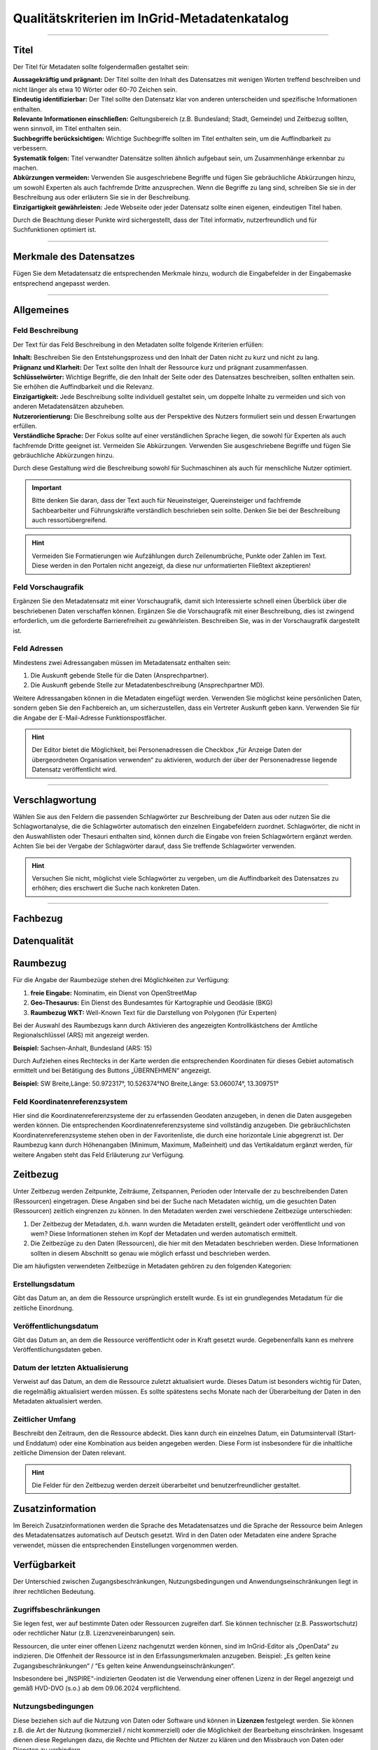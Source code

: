 
==============================================
Qualitätskriterien im InGrid-Metadatenkatalog
==============================================

---------------------------------------------------------------------------------------------------

Titel
-----

Der Titel für Metadaten sollte folgendermaßen gestaltet sein:

| **Aussagekräftig und prägnant:** Der Titel sollte den Inhalt des Datensatzes mit wenigen Worten treffend beschreiben und nicht länger als etwa 10 Wörter oder 60-70 Zeichen sein.

| **Eindeutig identifizierbar:** Der Titel sollte den Datensatz klar von anderen unterscheiden und spezifische Informationen enthalten.

| **Relevante Informationen einschließen:** Geltungsbereich (z.B. Bundesland; Stadt, Gemeinde) und Zeitbezug sollten, wenn sinnvoll, im Titel enthalten sein.

| **Suchbegriffe berücksichtigen:** Wichtige Suchbegriffe sollten im Titel enthalten sein, um die Auffindbarkeit zu verbessern.

| **Systematik folgen:** Titel verwandter Datensätze sollten ähnlich aufgebaut sein, um Zusammenhänge erkennbar zu machen.

| **Abkürzungen vermeiden:** Verwenden Sie ausgeschriebene Begriffe und fügen Sie gebräuchliche Abkürzungen hinzu, um sowohl Experten als auch fachfremde Dritte anzusprechen. Wenn die Begriffe zu lang sind, schreiben Sie sie in der Beschreibung aus oder erläutern Sie sie in der Beschreibung.

| **Einzigartigkeit gewährleisten:** Jede Webseite oder jeder Datensatz sollte einen eigenen, eindeutigen Titel haben.
Durch die Beachtung dieser Punkte wird sichergestellt, dass der Titel informativ, nutzerfreundlich und für Suchfunktionen optimiert ist.


------------------------------------------------------------------------------------------------------

Merkmale des Datensatzes
------------------------

Fügen Sie dem Metadatensatz die entsprechenden Merkmale hinzu, wodurch die Eingabefelder in der Eingabemaske entsprechend angepasst werden.

.. seealso:: Die Merkmale sind in der `Bedienungsanleitung für den InGrid Editor <https://metaver-bedienungsanleitung.readthedocs.io/de/latest/ingrid-editor/erfassung/datensatztypen/datensatztyp-dokument.html#abschnitt-merkmale>`_ beschrieben.



------------------------------------------------------------------------------------------------------

Allgemeines
-----------

Feld Beschreibung
"""""""""""""""""

Der Text für das Feld Beschreibung in den Metadaten sollte folgende Kriterien erfüllen:

| **Inhalt:** Beschreiben Sie den Entstehungsprozess und den Inhalt der Daten nicht zu kurz und nicht zu lang.

| **Prägnanz und Klarheit:** Der Text sollte den Inhalt der Ressource kurz und prägnant zusammenfassen.

| **Schlüsselwörter:** Wichtige Begriffe, die den Inhalt der Seite oder des Datensatzes beschreiben, sollten enthalten sein. Sie erhöhen die Auffindbarkeit und die Relevanz.

| **Einzigartigkeit:** Jede Beschreibung sollte individuell gestaltet sein, um doppelte Inhalte zu vermeiden und sich von anderen Metadatensätzen abzuheben.

| **Nutzerorientierung:** Die Beschreibung sollte aus der Perspektive des Nutzers formuliert sein und dessen Erwartungen erfüllen.

| **Verständliche Sprache:**  Der Fokus sollte auf einer verständlichen Sprache liegen, die sowohl für Experten als auch fachfremde Dritte geeignet ist. Vermeiden Sie Abkürzungen. Verwenden Sie ausgeschriebene Begriffe und fügen Sie gebräuchliche Abkürzungen hinzu.

Durch diese Gestaltung wird die Beschreibung sowohl für Suchmaschinen als auch für menschliche Nutzer optimiert.

.. important:: Bitte denken Sie daran, dass der Text auch für Neueinsteiger, Quereinsteiger und fachfremde Sachbearbeiter und Führungskräfte verständlich beschrieben sein sollte. Denken Sie bei der Beschreibung auch ressortübergreifend.

.. hint:: Vermeiden Sie Formatierungen wie Aufzählungen durch Zeilenumbrüche, Punkte oder Zahlen im Text. Diese werden in den Portalen nicht angezeigt, da diese nur unformatierten Fließtext akzeptieren!


Feld Vorschaugrafik
"""""""""""""""""""

Ergänzen Sie den Metadatensatz mit einer Vorschaugrafik, damit sich Interessierte schnell einen Überblick über die beschriebenen Daten verschaffen können. Ergänzen Sie die Vorschaugrafik mit einer Beschreibung, dies ist zwingend erforderlich, um die geforderte Barrierefreiheit zu gewährleisten. Beschreiben Sie, was in der Vorschaugrafik dargestellt ist.


Feld Adressen
"""""""""""""

Mindestens zwei Adressangaben müssen im Metadatensatz enthalten sein:

1. Die Auskunft gebende Stelle für die Daten (Ansprechpartner).
2. Die Auskunft gebende Stelle zur Metadatenbeschreibung (Ansprechpartner MD).

Weitere Adressangaben können in die Metadaten eingefügt werden. Verwenden Sie möglichst keine persönlichen Daten, sondern geben Sie den Fachbereich an, um sicherzustellen, dass ein Vertreter Auskunft geben kann. Verwenden Sie für die Angabe der E-Mail-Adresse Funktionspostfächer. 

.. hint:: Der Editor bietet die Möglichkeit, bei Personenadressen die Checkbox „für Anzeige Daten der übergeordneten Organisation verwenden“ zu aktivieren, wodurch der über der Personenadresse liegende Datensatz veröffentlicht wird.


---------------------------------------------------------------------------------------------------

Verschlagwortung
-----------------

Wählen Sie aus den Feldern die passenden Schlagwörter zur Beschreibung der Daten aus oder nutzen Sie die Schlagwortanalyse, die die Schlagwörter automatisch den einzelnen Eingabefeldern zuordnet. Schlagwörter, die nicht in den Auswahllisten oder Thesauri enthalten sind, können durch die Eingabe von freien Schlagwörtern ergänzt werden. Achten Sie bei der Vergabe der Schlagwörter darauf, dass Sie treffende Schlagwörter verwenden.

.. hint:: Versuchen Sie nicht, möglichst viele Schlagwörter zu vergeben, um die Auffindbarkeit des Datensatzes zu erhöhen; dies erschwert die Suche nach konkreten Daten.


---------------------------------------------------------------------------------------------------

Fachbezug
---------


Datenqualität
--------------


Raumbezug
---------

Für die Angabe der Raumbezüge stehen drei Möglichkeiten zur Verfügung:

1. **freie Eingabe:** Nominatim, ein Dienst von OpenStreetMap
2. **Geo-Thesaurus:** Ein Dienst des Bundesamtes für Kartographie und Geodäsie (BKG) 
3. **Raumbezug WKT:** Well-Known Text für die Darstellung von Polygonen (für Experten)

.. seealso:: Wie die Raumbezüge angegeben werden, ist in der `Bedienungsanleitung  für den InGrid Editor <https://metaver-bedienungsanleitung.readthedocs.io/de/latest/ingrid-editor/erfassung/erfassung-metadaten.html#abschnitt-raumbezug>`_ beschrieben.

Bei der Auswahl des Raumbezugs kann durch Aktivieren des angezeigten Kontrollkästchens der Amtliche Regionalschlüssel (ARS) mit angezeigt werden.

**Beispiel:** Sachsen-Anhalt, Bundesland (ARS: 15) 

Durch Aufziehen eines Rechtecks in der Karte werden die entsprechenden Koordinaten für dieses Gebiet automatisch ermittelt und bei Betätigung des Buttons „ÜBERNEHMEN“ angezeigt.

**Beispiel:** SW Breite,Länge: 50.972317°, 10.526374°NO Breite,Länge: 53.060074°, 13.309751°


Feld Koordinatenreferenzsystem
"""""""""""""""""""""""""""""""
Hier sind die Koordinatenreferenzsysteme der zu erfassenden Geodaten anzugeben, in denen die Daten ausgegeben werden können. Die entsprechenden Koordinatenreferenzsysteme sind vollständig anzugeben. Die gebräuchlichsten Koordinatenreferenzsysteme stehen oben in der Favoritenliste, die durch eine horizontale Linie abgegrenzt ist. Der Raumbezug kann durch Höhenangaben (Minimum, Maximum, Maßeinheit) und das Vertikaldatum ergänzt werden, für weitere Angaben steht das Feld Erläuterung zur Verfügung.



Zeitbezug
---------

Unter Zeitbezug werden Zeitpunkte, Zeiträume, Zeitspannen, Perioden oder Intervalle der zu beschreibenden Daten (Ressourcen) eingetragen. Diese Angaben sind bei der Suche nach Metadaten wichtig, um die gesuchten Daten (Ressourcen) zeitlich eingrenzen zu können.
In den Metadaten werden zwei verschiedene Zeitbezüge unterschieden:

1. Der Zeitbezug der Metadaten, d.h. wann wurden die Metadaten erstellt, geändert oder veröffentlicht und von wem? Diese Informationen stehen im Kopf der Metadaten und werden automatisch ermittelt.

2. Die Zeitbezüge zu den Daten (Ressourcen), die hier mit den Metadaten beschrieben werden. Diese Informationen sollten in diesem Abschnitt so genau wie möglich erfasst und beschrieben werden.

Die am häufigsten verwendeten Zeitbezüge in Metadaten gehören zu den folgenden Kategorien:


Erstellungsdatum
""""""""""""""""
Gibt das Datum an, an dem die Ressource ursprünglich erstellt wurde. Es ist ein grundlegendes Metadatum für die zeitliche Einordnung.


Veröffentlichungsdatum
""""""""""""""""""""""
Gibt das Datum an, an dem die Ressource veröffentlicht oder in Kraft gesetzt wurde. Gegebenenfalls kann es mehrere Veröffentlichungsdaten geben.


Datum der letzten Aktualisierung
""""""""""""""""""""""""""""""""
Verweist auf das Datum, an dem die Ressource zuletzt aktualisiert wurde. Dieses Datum ist besonders wichtig für Daten, die regelmäßig aktualisiert werden müssen. Es sollte spätestens sechs Monate nach der Überarbeitung der Daten in den Metadaten aktualisiert werden.


Zeitlicher Umfang
"""""""""""""""""
Beschreibt den Zeitraum, den die Ressource abdeckt. Dies kann durch ein einzelnes Datum, ein Datumsintervall (Start- und Enddatum) oder eine Kombination aus beiden angegeben werden. Diese Form ist insbesondere für die inhaltliche zeitliche Dimension der Daten relevant.

.. hint:: Die Felder für den Zeitbezug werden derzeit überarbeitet und benutzerfreundlicher gestaltet.



Zusatzinformation
------------------

Im Bereich Zusatzinformationen werden die Sprache des Metadatensatzes und die Sprache der Ressource beim Anlegen des Metadatensatzes automatisch auf Deutsch gesetzt. Wird in den Daten oder Metadaten eine andere Sprache verwendet, müssen die entsprechenden Einstellungen vorgenommen werden.

.. seealso:: Das Ausfüllen weiterer Felder ist in der `Bedienungsanleitung  für den InGrid Editor <https://metaver-bedienungsanleitung.readthedocs.io/de/latest/ingrid-editor/erfassung/erfassung-metadaten.html#abschnitt-zusatzinformation>`_ beschrieben. 


Verfügbarkeit
--------------

Der Unterschied zwischen Zugangsbeschränkungen, Nutzungsbedingungen und Anwendungseinschränkungen liegt in ihrer rechtlichen Bedeutung.


Zugriffsbeschränkungen
"""""""""""""""""""""""

Sie legen fest, wer auf bestimmte Daten oder Ressourcen zugreifen darf. Sie können technischer (z.B. Passwortschutz) oder rechtlicher Natur (z.B. Lizenzvereinbarungen) sein.

Ressourcen, die unter einer offenen Lizenz nachgenutzt werden können, sind im InGrid-Editor als „OpenData“ zu indizieren. Die Offenheit der Ressource ist in den Erfassungsmerkmalen anzugeben. Beispiel: „Es gelten keine Zugangsbeschränkungen“ / “Es gelten keine Anwendungseinschränkungen“.

Insbesondere bei „INSPIRE“-indizierten Geodaten ist die Verwendung einer offenen Lizenz in der Regel angezeigt und gemäß HVD-DVO (s.o.) ab dem 09.06.2024 verpflichtend.


Nutzungsbedingungen
"""""""""""""""""""

Diese beziehen sich auf die Nutzung von Daten oder Software und können in **Lizenzen** festgelegt werden. Sie können z.B. die Art der Nutzung (kommerziell / nicht kommerziell) oder die Möglichkeit der Bearbeitung einschränken. Insgesamt dienen diese Regelungen dazu, die Rechte und Pflichten der Nutzer zu klären und den Missbrauch von Daten oder Diensten zu verhindern.

Es wird angeregt, die Metadateneinträge zu den einzelnen Ressourcen (Datensätze, Dienste, Dokumente etc.) dahingehend zu überprüfen, ob diese Daten nicht als Open Data zur freien Nutzung zur Verfügung gestellt werden können.

Sofern die in den Metadaten beschriebene Ressource keinen rechtlichen Nutzungsbeschränkungen unterliegt, die einer freien Nutzung der Ressource entgegenstehen, sollte die Nutzung der Ressource unter eine offene Lizenz gestellt werden. 

In Deutschland sind hierfür insbesondere die „Datenlizenz Deutschland“ sowie die international gültige „Creative Commons“-Lizenz relevant. Diese beiden Lizenzen werden auch vom Lenkungsgremium der Geodateninfrastruktur Deutschland für die Lizenzierung offener Geodaten empfohlen.

Beschluss 130 - `Empfehlungen zur Lizenzierung offener Geodaten <https://www.gdi-de.org/download/Beschluss/Beschluss_130_Empfehlungen_zur_Lizenzierung_offener_Geodaten_V1-0.pdf>`_ (GDI-DE), sowie die Erfüllung der Anforderungen an eine offene Lizenz gemäß der `Durchführungsverordnung <https://eur-lex.europa.eu/legal-content/DE/TXT/PDF/?uri=CELEX:32023R0138&from=DE>`_ (EU) 2023/138 der Kommission vom 21. Dezember 2022 zur Festlegung bestimmter hochwertiger Datensätze und der Modalitäten ihrer Veröffentlichung und Weiterverwendung (HVD-DVO). 

Die EU-Verordnung (EU) 2023/138 bildet die Grundlage für die vorliegende Lizenz.

Beide offenen Lizenzen (Datenlizenz Deutschland und Creative Commons) liegen jeweils in einer Variante vor, 


  - die bei einer Weiterverwendung der Daten/Ressource eine Quellenangabe (Namensnennung des Datenbereitstellers) vorschreibt:

    - https://www.govdata.de/dl-de/by-2-0 
    - https://creativecommons.org/licenses/by/4.0/deed.de

  - bei der bei einer Weiterverwendung der Daten/Ressource der Datenbereitsteller nicht angegeben werden muss (ohne Namensnennung - zero).

  - https://www.govdata.de/dl-de/zero-2-0
  - https://creativecommons.org/publicdomain/zero/1.0/deed.de


Anwendungseinschränkungen
"""""""""""""""""""""""""

Beschränkung oder Einschränkung, die für eine bestimmte Anwendung, Software oder ein bestimmtes System gilt.


**Beispiele:**

**Zeitliche Beschränkungen:** Eine Anwendung kann nur zu bestimmten Zeiten oder für einen begrenzten Zeitraum genutzt werden.

**Lizenzbeschränkungen:** Einige Softwareanwendungen erfordern eine Lizenz, um genutzt werden zu können, und können Beschränkungen hinsichtlich der Anzahl der Installationen oder der Nutzungsdauer unterliegen.

**Funktionsbeschränkungen:** Bestimmte Funktionen einer Anwendung können eingeschränkt sein, z. B. in der kostenlosen Version im Vergleich zur kostenpflichtigen Version.

**Hardwarevoraussetzungen:** Einige Anwendungen erfordern bestimmte Hardware oder Betriebssysteme, um ordnungsgemäß zu funktionieren.

**Geografische Einschränkungen:** Einige Anwendungen können nur in bestimmten Ländern oder Regionen verfügbar sein.



Verweise
---------


Dateien
-------
